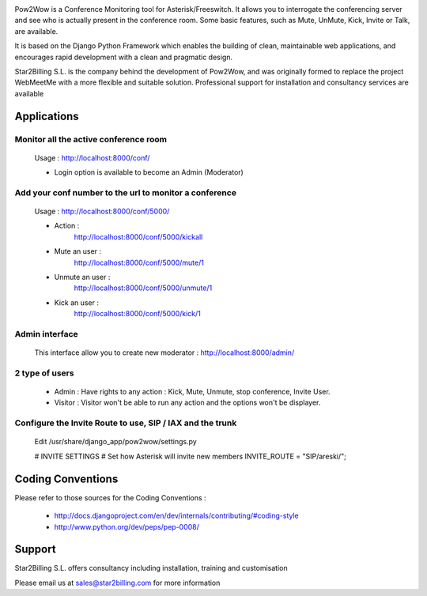

.. image:: https://github.com/Star2Billing/pow2wow/raw/master/pow2wow/resources/logo/pow2wow.png

Pow2Wow is a Conference Monitoring tool for Asterisk/Freeswitch. It allows you to
interrogate the conferencing server and see who is actually present in the conference room.
Some basic features, such as Mute, UnMute, Kick, Invite or Talk, are available.

It is based on the Django Python Framework which enables the building
of clean, maintainable web applications, and encourages rapid
development with a clean and pragmatic design.

Star2Billing S.L. is the company behind the development of Pow2Wow, and
was originally formed to replace the project WebMeetMe with a more flexible and suitable solution.
Professional support for  installation and consultancy services are available


Applications
------------

Monitor all the active conference room
~~~~~~~~~~~~~~~~~~~~~~~~~~~~~~~~~~~~~~

    Usage : http://localhost:8000/conf/

    - Login option is available to become an Admin (Moderator)


Add your conf number to the url to monitor a conference
~~~~~~~~~~~~~~~~~~~~~~~~~~~~~~~~~~~~~~~~~~~~~~~~~~~~~~~

    Usage : http://localhost:8000/conf/5000/    

    - Action :
        http://localhost:8000/conf/5000/kickall
        
    - Mute an user :
        http://localhost:8000/conf/5000/mute/1
    
    - Unmute an user :
        http://localhost:8000/conf/5000/unmute/1
    
    - Kick an user :
        http://localhost:8000/conf/5000/kick/1


Admin interface
~~~~~~~~~~~~~~~

    This interface allow you to create new moderator :
    http://localhost:8000/admin/


2 type of users
~~~~~~~~~~~~~~~

    - Admin : Have rights to any action : Kick, Mute, Unmute, stop conference, Invite User.
    
    - Visitor : Visitor won't be able to run any action and the options won't be displayer.
    

Configure the Invite Route to use, SIP / IAX and the trunk
~~~~~~~~~~~~~~~~~~~~~~~~~~~~~~~~~~~~~~~~~~~~~~~~~~~~~~~~~~

    Edit /usr/share/django_app/pow2wow/settings.py

    # INVITE SETTINGS
    # Set how Asterisk will invite new members
    INVITE_ROUTE = "SIP/areski/";


Coding Conventions
------------------

Please refer to those sources for the Coding Conventions :

    - http://docs.djangoproject.com/en/dev/internals/contributing/#coding-style

    - http://www.python.org/dev/peps/pep-0008/
    
    
Support 
-------

Star2Billing S.L. offers consultancy including installation, training and customisation 

Please email us at sales@star2billing.com for more information
    

